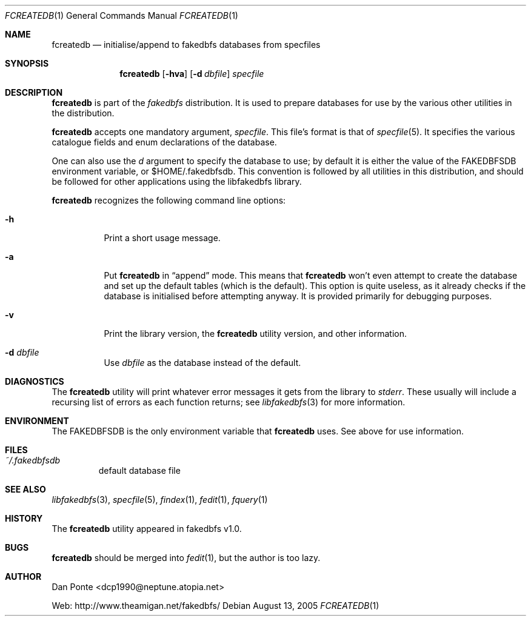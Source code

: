 .\" El manpage-o for fcreatedb
.\" (C)2005, Dan Ponte
.\" $Amigan: fakedbfs/fcreatedb/fcreatedb.1,v 1.1 2005/08/14 02:51:37 dcp1990 Exp $
.Dd August 13, 2005
.Dt FCREATEDB 1
.Os
.Sh NAME
.Nm fcreatedb
.Nd initialise/append to fakedbfs databases from specfiles
.Sh SYNOPSIS
.Nm
.Op Fl hva
.Op Fl d Ar dbfile
.Ar specfile
.Sh DESCRIPTION
.Nm
is part of the
.Em fakedbfs
distribution. It is used to prepare databases for use by the various other
utilities in the distribution.
.Pp
.Nm
accepts one mandatory argument,
.Ar specfile .
This file's format is that of
.Xr specfile 5 .
It specifies the various catalogue fields and enum declarations of the database.
.Pp
One can also use the
.Ar d
argument to specify the database to use; by default it is either the value of
the FAKEDBFSDB environment variable, or $HOME/.fakedbfsdb. This convention is
followed by all utilities in this distribution, and should be followed for other
applications using the libfakedbfs library.
.Pp
.Nm
recognizes the following command line options:
.Bl -tag -width indent
.It Fl h
Print a short usage message.
.It Fl a
Put
.Nm
in
.Dq append
mode. This means that
.Nm
won't even attempt to create the database and set up the default tables (which
is the default). This option is quite useless, as it already checks if the
database is initialised before attempting anyway. It is provided primarily for
debugging purposes.
.It Fl v
Print the library version, the
.Nm
utility version, and other information.
.It Fl d Ar dbfile
Use
.Ar dbfile
as the database instead of the default.
.Sh DIAGNOSTICS
The
.Nm
utility will print whatever error messages it gets from the library to
.Em stderr .
These usually will include a recursing list of errors as each function returns;
see
.Xr libfakedbfs 3
for more information.
.Sh ENVIRONMENT
The FAKEDBFSDB is the only environment variable that
.Nm
uses. See above for use information.
.Sh FILES
.Bl -tag -width fdbfs
.It Pa ~/.fakedbfsdb
default database file
.Sh SEE ALSO
.Xr libfakedbfs 3 ,
.Xr specfile 5 ,
.Xr findex 1 ,
.Xr fedit 1 ,
.Xr fquery 1
.Sh HISTORY
The
.Nm
utility appeared in fakedbfs v1.0.
.Sh BUGS
.Nm
should be merged into
.Xr fedit 1 ,
but the author is too lazy.
.Sh AUTHOR
Dan Ponte <dcp1990@neptune.atopia.net>
.Pp
Web: http://www.theamigan.net/fakedbfs/
